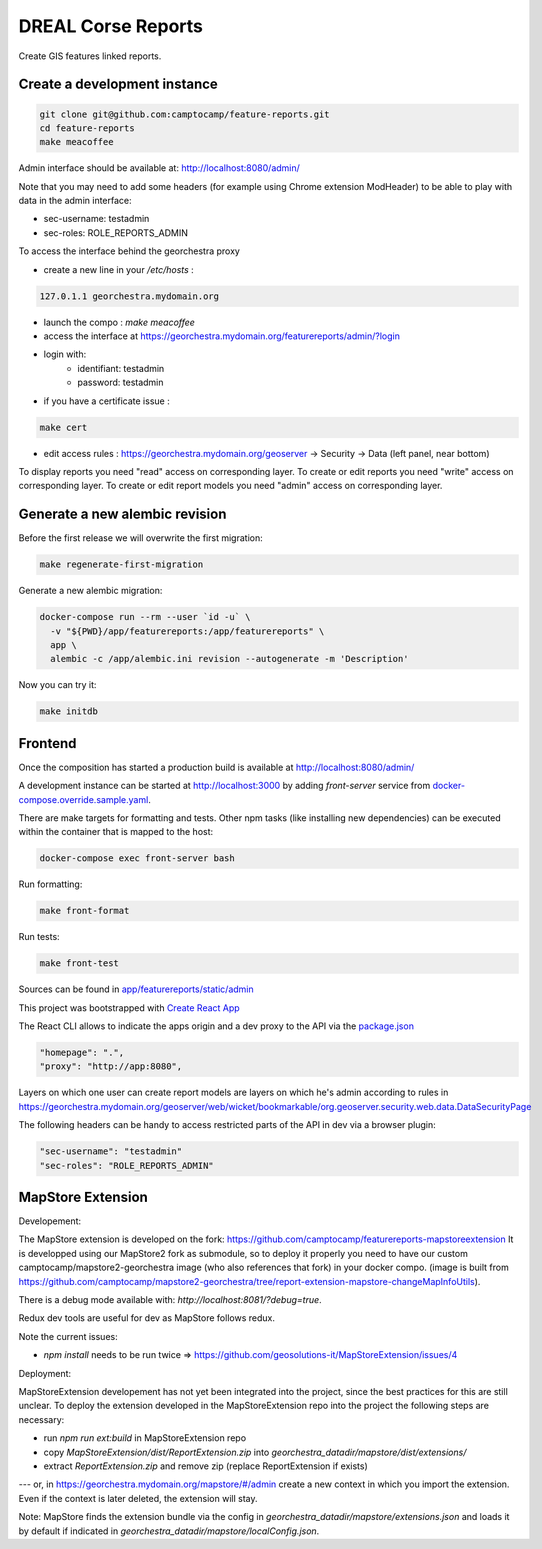 DREAL Corse Reports
===================

Create GIS features linked reports.

Create a development instance
-----------------------------

.. code-block:: bash

    git clone git@github.com:camptocamp/feature-reports.git
    cd feature-reports
    make meacoffee

Admin interface should be available at:
http://localhost:8080/admin/

Note that you may need to add some headers (for example using Chrome extension ModHeader)
to be able to play with data in the admin interface:

* sec-username: testadmin
* sec-roles: ROLE_REPORTS_ADMIN

To access the interface behind the georchestra proxy

* create a new line in your `/etc/hosts` :

.. code-block:: bash

    127.0.1.1 georchestra.mydomain.org

* launch the compo : `make meacoffee`
* access the interface at https://georchestra.mydomain.org/featurereports/admin/?login
* login with:
   - identifiant: testadmin
   - password: testadmin
* if you have a certificate issue :

.. code-block:: bash

    make cert

* edit access rules : https://georchestra.mydomain.org/geoserver -> Security -> Data (left panel, near bottom)
To display reports you need "read" access on corresponding layer.
To create or edit reports you need "write" access on corresponding layer.
To create or edit report models you need "admin" access on corresponding layer.  

Generate a new alembic revision
-------------------------------

Before the first release we will overwrite the first migration:

.. code-block:: bash

   make regenerate-first-migration

Generate a new alembic migration:

.. code-block:: bash

    docker-compose run --rm --user `id -u` \
      -v "${PWD}/app/featurereports:/app/featurereports" \
      app \
      alembic -c /app/alembic.ini revision --autogenerate -m 'Description'

Now you can try it:

.. code-block:: bash

    make initdb

Frontend
--------

Once the composition has started a production build is available at http://localhost:8080/admin/

A development instance can be started at http://localhost:3000 by adding `front-server` service from `docker-compose.override.sample.yaml <docker-compose.override.sample.yaml>`_.

There are make targets for formatting and tests. Other npm tasks (like installing new dependencies) can be executed within the container that is mapped to the host:

.. code-block:: bash

    docker-compose exec front-server bash

Run formatting:

.. code-block:: bash

    make front-format

Run tests:

.. code-block:: bash

    make front-test

Sources can be found in `app/featurereports/static/admin <app/featurereports/static/admin>`_

This project was bootstrapped with `Create React App <https://github.com/facebook/create-react-app>`_

The React CLI allows to indicate the apps origin and a dev proxy to the API via the `package.json <app/featurereports/static/admin/package.json>`_

.. code-block:: json

  "homepage": ".",
  "proxy": "http://app:8080",

Layers on which one user can create report models are layers on which he's admin according to rules in https://georchestra.mydomain.org/geoserver/web/wicket/bookmarkable/org.geoserver.security.web.data.DataSecurityPage

The following headers can be handy to access restricted parts of the API in dev via a browser plugin:

.. code-block:: json

  "sec-username": "testadmin"
  "sec-roles": "ROLE_REPORTS_ADMIN"

MapStore Extension
-----------------------------

Developement:

The MapStore extension is developed on the fork: https://github.com/camptocamp/featurereports-mapstoreextension
It is developped using our MapStore2 fork as submodule, so to deploy it properly you need to have our custom camptocamp/mapstore2-georchestra image (who also references that fork) in your docker compo. 
(image is built from https://github.com/camptocamp/mapstore2-georchestra/tree/report-extension-mapstore-changeMapInfoUtils).

There is a debug mode available with: `http://localhost:8081/?debug=true`.

Redux dev tools are useful for dev as MapStore follows redux.

Note the current issues:

* `npm install` needs to be run twice => https://github.com/geosolutions-it/MapStoreExtension/issues/4

Deployment:

MapStoreExtension developement has not yet been integrated into the project, since the best practices for this are still unclear.
To deploy the extension developed in the MapStoreExtension repo into the project the following steps are necessary:  

* run `npm run ext:build` in MapStoreExtension repo

* copy `MapStoreExtension/dist/ReportExtension.zip` into `georchestra_datadir/mapstore/dist/extensions/`
* extract `ReportExtension.zip` and remove zip (replace ReportExtension if exists) 
---
or, in https://georchestra.mydomain.org/mapstore/#/admin create a new context in which you import the extension. 
Even if the context is later deleted, the extension will stay.

Note: MapStore finds the extension bundle via the config in `georchestra_datadir/mapstore/extensions.json` 
and loads it by default if indicated in `georchestra_datadir/mapstore/localConfig.json`.

